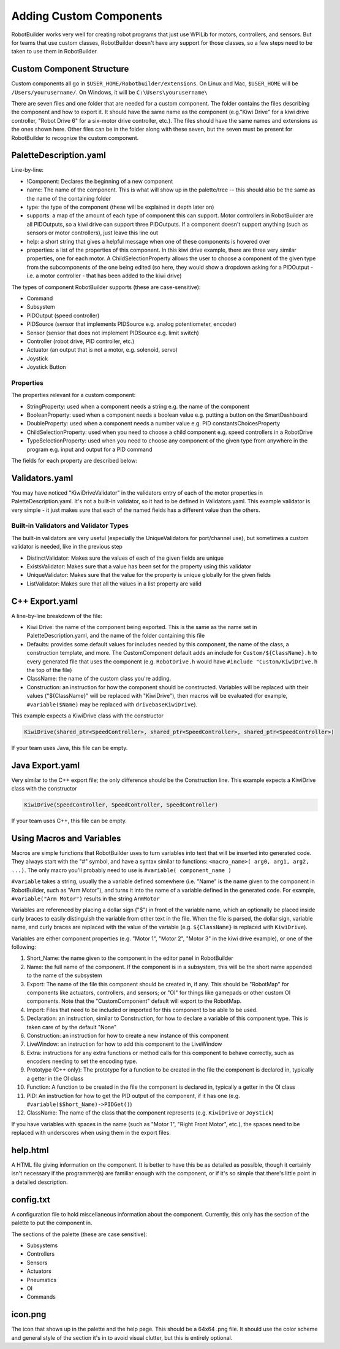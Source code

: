Adding Custom Components
========================

RobotBuilder works very well for creating robot programs that just use WPILib for motors, controllers, and sensors. But for teams that use custom classes, RobotBuilder doesn't have any support for those classes, so a few steps need to be taken to use them in RobotBuilder

Custom Component Structure
--------------------------

.. image:: images/custom-components-1.png

Custom components all go in ``$USER_HOME/Robotbuilder/extensions``. On Linux and Mac, ``$USER_HOME`` will be ``/Users/yourusername/``. On Windows, it will be ``C:\Users\yourusername\``

There are seven files and one folder that are needed for a custom component. The folder contains the files describing the component and how to export it. It should have the same name as the component (e.g."Kiwi Drive" for a kiwi drive controller, "Robot Drive 6" for a six-motor drive controller, etc.). The files should have the same names and extensions as the ones shown here. Other files can be in the folder along with these seven, but the seven must be present for RobotBuilder to recognize the custom component.

PaletteDescription.yaml
-----------------------

.. image:: images/custom-components-2.png

Line-by-line:

- !Component: Declares the beginning of a new component
- name: The name of the component. This is what will show up in the palette/tree -- this should also be the same as the name of the containing folder
- type: the type of the component (these will be explained in depth later on)
- supports: a map of the amount of each type of component this can support. Motor controllers in RobotBuilder are all PIDOutputs, so a kiwi drive can support three PIDOutputs. If a component doesn't support anything (such as sensors or motor controllers), just leave this line out
- help: a short string that gives a helpful message when one of these components is hovered over
- properties: a list of the properties of this component. In this kiwi drive example, there are three very similar properties, one for each motor. A ChildSelectionProperty allows the user to choose a component of the given type from the subcomponents of the one being edited (so here, they would show a dropdown asking for a PIDOutput - i.e. a motor controller - that has been added to the kiwi drive)

The types of component RobotBuilder supports (these are case-sensitive):

- Command
- Subsystem
- PIDOutput (speed controller)
- PIDSource (sensor that implements PIDSource e.g. analog potentiometer, encoder)
- Sensor (sensor that does not implement PIDSource e.g. limit switch)
- Controller (robot drive, PID controller, etc.)
- Actuator (an output that is not a motor, e.g. solenoid, servo)
- Joystick
- Joystick Button

Properties
^^^^^^^^^^

The properties relevant for a custom component:

- StringProperty: used when a component needs a string e.g. the name of the component
- BooleanProperty: used when a component needs a boolean value e.g. putting a button on the SmartDashboard
- DoubleProperty: used when a component needs a number value e.g. PID constantsChoicesProperty
- ChildSelectionProperty: used when you need to choose a child component e.g. speed controllers in a RobotDrive
- TypeSelectionProperty: used when you need to choose any component of the given type from anywhere in the program e.g. input and output for a PID command

The fields for each property are described below:

.. image:: images/custom-components-3.png

Validators.yaml
---------------

.. image:: images/custom-components-4.png

You may have noticed "KiwiDriveValidator" in the validators entry of each of the motor properties in PaletteDescription.yaml. It's not a built-in validator, so it had to be defined in Validators.yaml. This example validator is very simple - it just makes sure that each of the named fields has a different value than the others.

Built-in Validators and Validator Types
^^^^^^^^^^^^^^^^^^^^^^^^^^^^^^^^^^^^^^^

.. image:: images/custom-components-5.png

The built-in validators are very useful (especially the UniqueValidators for port/channel use), but sometimes a custom validator is needed, like in the previous step

- DistinctValidator: Makes sure the values of each of the given fields are unique
- ExistsValidator: Makes sure that a value has been set for the property using this validator
- UniqueValidator: Makes sure that the value for the property is unique globally for the given fields
- ListValidator: Makes sure that all the values in a list property are valid

C++ Export.yaml
---------------

.. image:: images/custom-components-6.png

A line-by-line breakdown of the file:

- Kiwi Drive: the name of the component being exported. This is the same as the name set in PaletteDescription.yaml, and the name of the folder containing this file
- Defaults: provides some default values for includes needed by this component, the name of the class, a construction template, and more. The CustomComponent default adds an include for ``Custom/${ClassName}.h`` to every generated file that uses the component (e.g. ``RobotDrive.h`` would have ``#include "Custom/KiwiDrive.h`` the top of the file)
- ClassName: the name of the custom class you're adding.
- Construction: an instruction for how the component should be constructed. Variables will be replaced with their values ("${ClassName}" will be replaced with "KiwiDrive"), then macros will be evaluated (for example, ``#variable($Name)`` may be replaced with ``drivebaseKiwiDrive``).

This example expects a KiwiDrive class with the constructor

.. code-block:: cpp

   KiwiDrive(shared_ptr<SpeedController>, shared_ptr<SpeedController>, shared_ptr<SpeedController>)

If your team uses Java, this file can be empty.

Java Export.yaml
----------------

.. image:: images/custom-components-7.png

Very similar to the C++ export file; the only difference should be the Construction line. This example expects a KiwiDrive class with the constructor

.. code-block:: java

   KiwiDrive(SpeedController, SpeedController, SpeedController)

If your team uses C++, this file can be empty.

Using Macros and Variables
--------------------------

Macros are simple functions that RobotBuilder uses to turn variables into text that will be inserted into generated code. They always start with the "#" symbol, and have a syntax similar to functions: ``<macro_name>( arg0, arg1, arg2, ...)``. The only macro you'll probably need to use is ``#variable( component_name )``

``#variable`` takes a string, usually the a variable defined somewhere (i.e. "Name" is the name given to the component in RobotBuilder, such as "Arm Motor"), and turns it into the name of a variable defined in the generated code. For example, ``#variable("Arm Motor")`` results in the string ``ArmMotor``

Variables are referenced by placing a dollar sign ("$") in front of the variable name, which an optionally be placed inside curly braces to easily distinguish the variable from other text in the file. When the file is parsed, the dollar sign, variable name, and curly braces are replaced with the value of the variable (e.g. ``${ClassName}`` is replaced with ``KiwiDrive``).

Variables are either component properties (e.g. "Motor 1", "Motor 2", "Motor 3" in the kiwi drive example), or one of the following:

1. Short_Name: the name given to the component in the editor panel in RobotBuilder
2. Name: the full name of the component. If the component is in a subsystem, this will be the short name appended to the name of the subsystem
3. Export: The name of the file this component should be created in, if any. This should be "RobotMap" for components like actuators, controllers, and sensors; or "OI" for things like gamepads or other custom OI components. Note that the "CustomComponent" default will export to the RobotMap.
4. Import: Files that need to be included or imported for this component to be able to be used.
5. Declaration: an instruction, similar to Construction, for how to declare a variable of this component type. This is taken care of by the default "None"
6. Construction: an instruction for how to create a new instance of this component
7. LiveWindow: an instruction for how to add this component to the LiveWindow
8. Extra: instructions for any extra functions or method calls for this component to behave correctly, such as encoders needing to set the encoding type.
9. Prototype (C++ only): The prototype for a function to be created in the file the component is declared in, typically a getter in the OI class
10. Function: A function to be created in the file the component is declared in, typically a getter in the OI class
11. PID: An instruction for how to get the PID output of the component, if it has one (e.g. ``#variable($Short_Name)->PIDGet()``)
12. ClassName: The name of the class that the component represents (e.g. ``KiwiDrive`` or ``Joystick``)

If you have variables with spaces in the name (such as "Motor 1", "Right Front Motor", etc.), the spaces need to be replaced with underscores when using them in the export files.

help.html
---------

.. image:: images/custom-components-8.png

A HTML file giving information on the component. It is better to have this be as detailed as possible, though it certainly isn't necessary if the programmer(s) are familiar enough with the component, or if it's so simple that there's little point in a detailed description.

config.txt
----------

.. image:: images/custom-components-9.png

A configuration file to hold miscellaneous information about the component. Currently, this only has the section of the palette to put the component in.

The sections of the palette (these are case sensitive):

- Subsystems
- Controllers
- Sensors
- Actuators
- Pneumatics
- OI
- Commands

icon.png
--------

The icon that shows up in the palette and the help page. This should be a 64x64 .png file. It should use the color scheme and general style of the section it's in to avoid visual clutter, but this is entirely optional.
